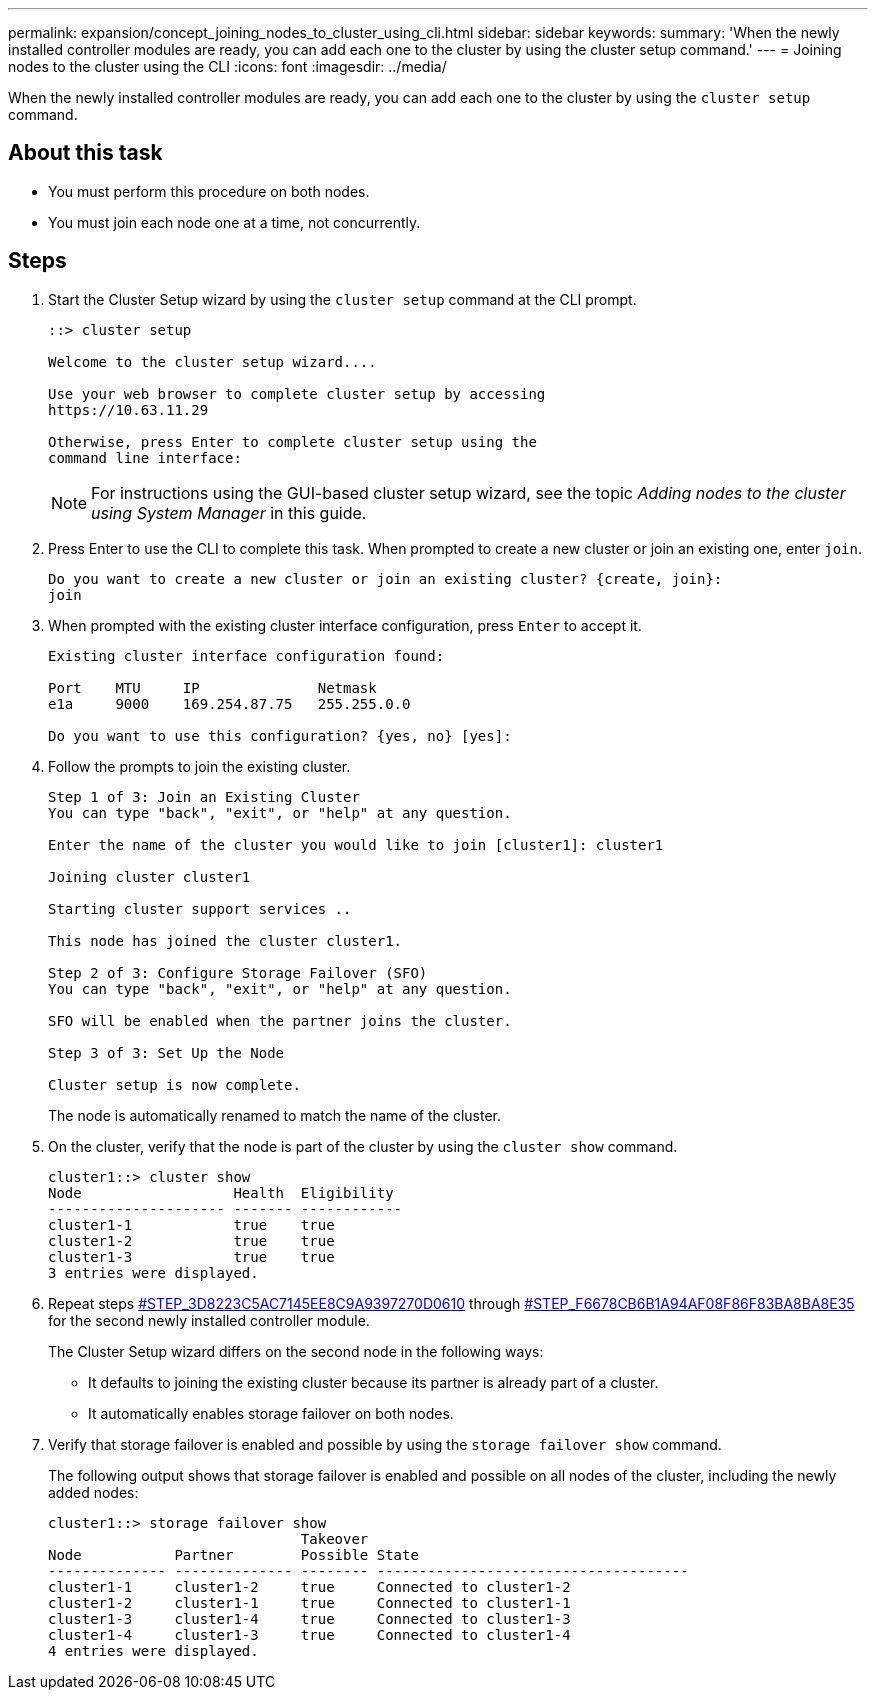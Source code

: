 ---
permalink: expansion/concept_joining_nodes_to_cluster_using_cli.html
sidebar: sidebar
keywords: 
summary: 'When the newly installed controller modules are ready, you can add each one to the cluster by using the cluster setup command.'
---
= Joining nodes to the cluster using the CLI
:icons: font
:imagesdir: ../media/

[.lead]
When the newly installed controller modules are ready, you can add each one to the cluster by using the `cluster setup` command.

== About this task

* You must perform this procedure on both nodes.
* You must join each node one at a time, not concurrently.

== Steps

. Start the Cluster Setup wizard by using the `cluster setup` command at the CLI prompt.
+
----
::> cluster setup

Welcome to the cluster setup wizard....

Use your web browser to complete cluster setup by accessing
https://10.63.11.29

Otherwise, press Enter to complete cluster setup using the
command line interface:
----
+
[NOTE]
====
For instructions using the GUI-based cluster setup wizard, see the topic _Adding nodes to the cluster using System Manager_ in this guide.
====

. Press Enter to use the CLI to complete this task. When prompted to create a new cluster or join an existing one, enter `join`.
+
----
Do you want to create a new cluster or join an existing cluster? {create, join}:
join
----

. When prompted with the existing cluster interface configuration, press `Enter` to accept it.
+
----
Existing cluster interface configuration found:

Port    MTU     IP              Netmask
e1a     9000    169.254.87.75   255.255.0.0

Do you want to use this configuration? {yes, no} [yes]:
----

. Follow the prompts to join the existing cluster.
+
----
Step 1 of 3: Join an Existing Cluster
You can type "back", "exit", or "help" at any question.

Enter the name of the cluster you would like to join [cluster1]: cluster1

Joining cluster cluster1

Starting cluster support services ..

This node has joined the cluster cluster1.

Step 2 of 3: Configure Storage Failover (SFO)
You can type "back", "exit", or "help" at any question.

SFO will be enabled when the partner joins the cluster.

Step 3 of 3: Set Up the Node

Cluster setup is now complete.
----
+
The node is automatically renamed to match the name of the cluster.

. On the cluster, verify that the node is part of the cluster by using the `cluster show` command.
+
----
cluster1::> cluster show
Node                  Health  Eligibility
--------------------- ------- ------------
cluster1-1            true    true
cluster1-2            true    true
cluster1-3            true    true
3 entries were displayed.
----

. Repeat steps <<STEP_3D8223C5AC7145EE8C9A9397270D0610,#STEP_3D8223C5AC7145EE8C9A9397270D0610>> through <<STEP_F6678CB6B1A94AF08F86F83BA8BA8E35,#STEP_F6678CB6B1A94AF08F86F83BA8BA8E35>> for the second newly installed controller module.
+
The Cluster Setup wizard differs on the second node in the following ways:

 ** It defaults to joining the existing cluster because its partner is already part of a cluster.
 ** It automatically enables storage failover on both nodes.

. Verify that storage failover is enabled and possible by using the `storage failover show` command.
+
The following output shows that storage failover is enabled and possible on all nodes of the cluster, including the newly added nodes:
+
----
cluster1::> storage failover show
                              Takeover
Node           Partner        Possible State
-------------- -------------- -------- -------------------------------------
cluster1-1     cluster1-2     true     Connected to cluster1-2
cluster1-2     cluster1-1     true     Connected to cluster1-1
cluster1-3     cluster1-4     true     Connected to cluster1-3
cluster1-4     cluster1-3     true     Connected to cluster1-4
4 entries were displayed.
----
